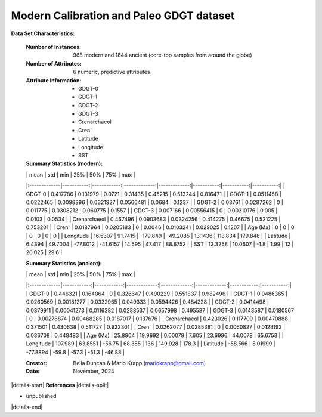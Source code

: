.. _Duncan2023_GDGT_dataset:

Modern Calibration and Paleo GDGT dataset
--------------------

**Data Set Characteristics:**

    :Number of Instances: 968 modern and 1844 ancient (core-top samples from around the globe)
    :Number of Attributes: 6 numeric, predictive attributes 
    :Attribute Information:
        - GDGT-0
        - GDGT-1
        - GDGT-2
        - GDGT-3
        - Crenarchaeol
        - Cren'
        - Latitude
        - Longitude
        - SST

    :Summary Statistics (modern):

    |              |       mean |         std |          min |          25% |        50% |        75% |        max |
    |:-------------|-----------:|------------:|-------------:|-------------:|-----------:|-----------:|-----------:|
    | GDGT-0       |  0.417786  |  0.131979   |    0.0721    |   0.31435    |  0.45215   |   0.513244 |   0.816471 |
    | GDGT-1       |  0.0511458 |  0.0222465  |    0.0098896 |   0.0321927  |  0.0566481 |   0.0684   |   0.1237   |
    | GDGT-2       |  0.03761   |  0.0287262  |    0         |   0.011775   |  0.0308212 |   0.060775 |   0.1557   |
    | GDGT-3       |  0.007166  |  0.00556415 |    0         |   0.00310176 |  0.005     |   0.0103   |   0.0534   |
    | Crenarchaeol |  0.467496  |  0.0903683  |    0.0324256 |   0.414275   |  0.46675   |   0.521225 |   0.753201 |
    | Cren'        |  0.0187964 |  0.0205183  |    0         |   0.0046     |  0.0103241 |   0.029025 |   0.1207   |
    | Age (Ma)     |  0         |  0          |    0         |   0          |  0         |   0        |   0        |
    | Longitude    | 16.5307    | 91.7415     | -179.849     | -49.2085     | 13.1436    | 113.834    | 179.848    |
    | Latitude     |  6.4394    | 49.7004     |  -77.8012    | -41.6157     | 14.595     |  47.417    |  88.6752   |
    | SST          | 12.3258    | 10.0607     |   -1.8       |   1.99       | 12         |  20.025    |  29.6      |

    :Summary Statistics (ancient):

    |              |        mean |         std |          min |          25% |          50% |         75% |        max |
    |:-------------|------------:|------------:|-------------:|-------------:|-------------:|------------:|-----------:|
    | GDGT-0       |   0.446321  |   0.164064  |   0          |   0.326647   |   0.490229   |   0.551837  |   0.982496 |
    | GDGT-1       |   0.0486365 |   0.0260569 |   0.00181277 |   0.0332965  |   0.049333   |   0.0594426 |   0.484228 |
    | GDGT-2       |   0.0414498 |   0.0379911 |   0.00041273 |   0.0116382  |   0.0288537  |   0.0657998 |   0.495587 |
    | GDGT-3       |   0.0143587 |   0.0180567 |   0          |   0.00276874 |   0.00468285 |   0.0187017 |   0.137676 |
    | Crenarchaeol |   0.423026  |   0.117709  |   0.00470888 |   0.371501   |   0.430638   |   0.511727  |   0.922301 |
    | Cren'        |   0.0262077 |   0.0285381 |   0          |   0.0060827  |   0.0128192  |   0.036708  |   0.448483 |
    | Age (Ma)     |  25.8904    |  19.9692    |   0.00079    |   7.605      |  23.6996     |  44.0078    |  65.6753   |
    | Longitude    | 107.989     |  63.8551    | -56.75       |  68.385      | 136          | 149.928     | 178.3      |
    | Latitude     | -58.566     |   8.01999   | -77.8894     | -59.8        | -57.3        | -51.3       | -46.88     |

    

    :Creator: Bella Duncan & Mario Krapp (mariokrapp@gmail.com)
    :Date: November, 2024

|details-start|
**References**
|details-split|

- unpublished

|details-end|
